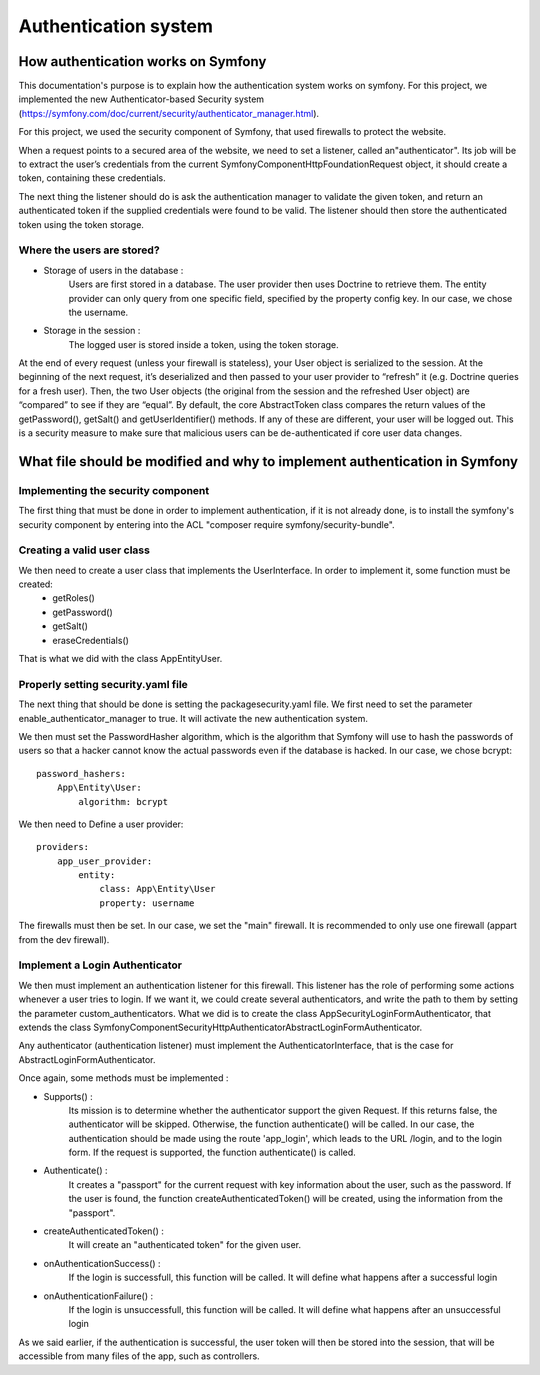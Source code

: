 Authentication system
======================

How authentication works on Symfony
-----------------------------------

This documentation's purpose is to explain how the authentication system works on symfony. For this project, we implemented the new Authenticator-based Security system (https://symfony.com/doc/current/security/authenticator_manager.html).

For this project, we used the security component of Symfony, that used firewalls to protect the website.

When a request points to a secured area of the website, we need to set a listener, called an"authenticator". Its job will be to extract the user’s credentials from the current Symfony\Component\HttpFoundation\Request object, it should create a token, containing these credentials.

The next thing the listener should do is ask the authentication manager to validate the given token, and return an authenticated token if the supplied credentials were found to be valid. The listener should then store the authenticated token using the token storage.

Where the users are stored?
~~~~~~~~~~~~~~~~~~~~~~~~~~~

- Storage of users in the database :
    Users are first stored in a database. The user provider then uses Doctrine to retrieve them. The entity provider can only query from one specific field, specified by the property config key. In our case, we chose the username.

- Storage in the session :
    The logged user is stored inside a token, using the token storage.

At the end of every request (unless your firewall is stateless), your User object is serialized to the session. At the beginning of the next request, it’s deserialized and then passed to your user provider to “refresh” it (e.g. Doctrine queries for a fresh user). Then, the two User objects (the original from the session and the refreshed User object) are “compared” to see if they are “equal”. By default, the core AbstractToken class compares the return values of the getPassword(), getSalt() and getUserIdentifier() methods. If any of these are different, your user will be logged out. This is a security measure to make sure that malicious users can be de-authenticated if core user data changes.

What file should be modified and why to implement authentication in Symfony
---------------------------------------------------------------------------

Implementing the security component
~~~~~~~~~~~~~~~~~~~~~~~~~~~~~~~~~~~

The first thing that must be done in order to implement authentication, if it is not already done, is to install the symfony's security component by entering into the ACL "composer require symfony/security-bundle".

Creating a valid user class
~~~~~~~~~~~~~~~~~~~~~~~~~~~

We then need to create a user class that implements the UserInterface. In order to implement it, some function must be created:
    - getRoles()
    - getPassword()
    - getSalt()
    - eraseCredentials()

That is what we did with the class App\Entity\User.

Properly setting security.yaml file
~~~~~~~~~~~~~~~~~~~~~~~~~~~~~~~~~~~~~

The next thing that should be done is setting the package\security.yaml file. We first need to set the parameter enable_authenticator_manager to true. It will activate the new authentication system.

We then must set the PasswordHasher algorithm, which is the algorithm that Symfony will use to hash the passwords of users so that a hacker cannot know the actual passwords even if the database is hacked.
In our case, we chose bcrypt::

    password_hashers:
        App\Entity\User: 
            algorithm: bcrypt

We then need to Define a user provider::

    providers:
        app_user_provider:
            entity:
                class: App\Entity\User
                property: username


The firewalls must then be set. In our case, we set the "main" firewall. It is recommended to only use one firewall (appart from the dev firewall).

Implement a Login Authenticator
~~~~~~~~~~~~~~~~~~~~~~~~~~~~~~~

We then must implement an authentication listener for this firewall. This listener has the role of performing some actions whenever a user tries to login. If we want it, we could create several authenticators, and write the path to them by setting the parameter custom_authenticators.
What we did is to create the class App\Security\LoginFormAuthenticator, that extends the class Symfony\Component\Security\Http\Authenticator\AbstractLoginFormAuthenticator.

Any authenticator (authentication listener) must implement the AuthenticatorInterface, that is the case for AbstractLoginFormAuthenticator.

Once again, some methods must be implemented :

- Supports() : 
            Its mission is to determine whether the authenticator support the given Request.
            If this returns false, the authenticator will be skipped. Otherwise, the function authenticate() will be called.
            In our case, the authentication should be made using the route 'app_login', which leads to the URL /login, and to the login form.
            If the request is supported, the function authenticate() is called.

- Authenticate() :
            It creates a "passport" for the current request with key information about the user, such as the password.
            If the user is found, the function createAuthenticatedToken() will be created, using the information from the "passport".

- createAuthenticatedToken() :
            It will create an "authenticated token" for the given user.

- onAuthenticationSuccess() :
            If the login is successfull, this function will be called.
            It will define what happens after a successful login

- onAuthenticationFailure() :
            If the login is unsuccessfull, this function will be called.
            It will define what happens after an unsuccessful login

As we said earlier, if the authentication is successful, the user token will then be stored into the session, that will be accessible from many files of the app, such as controllers.

